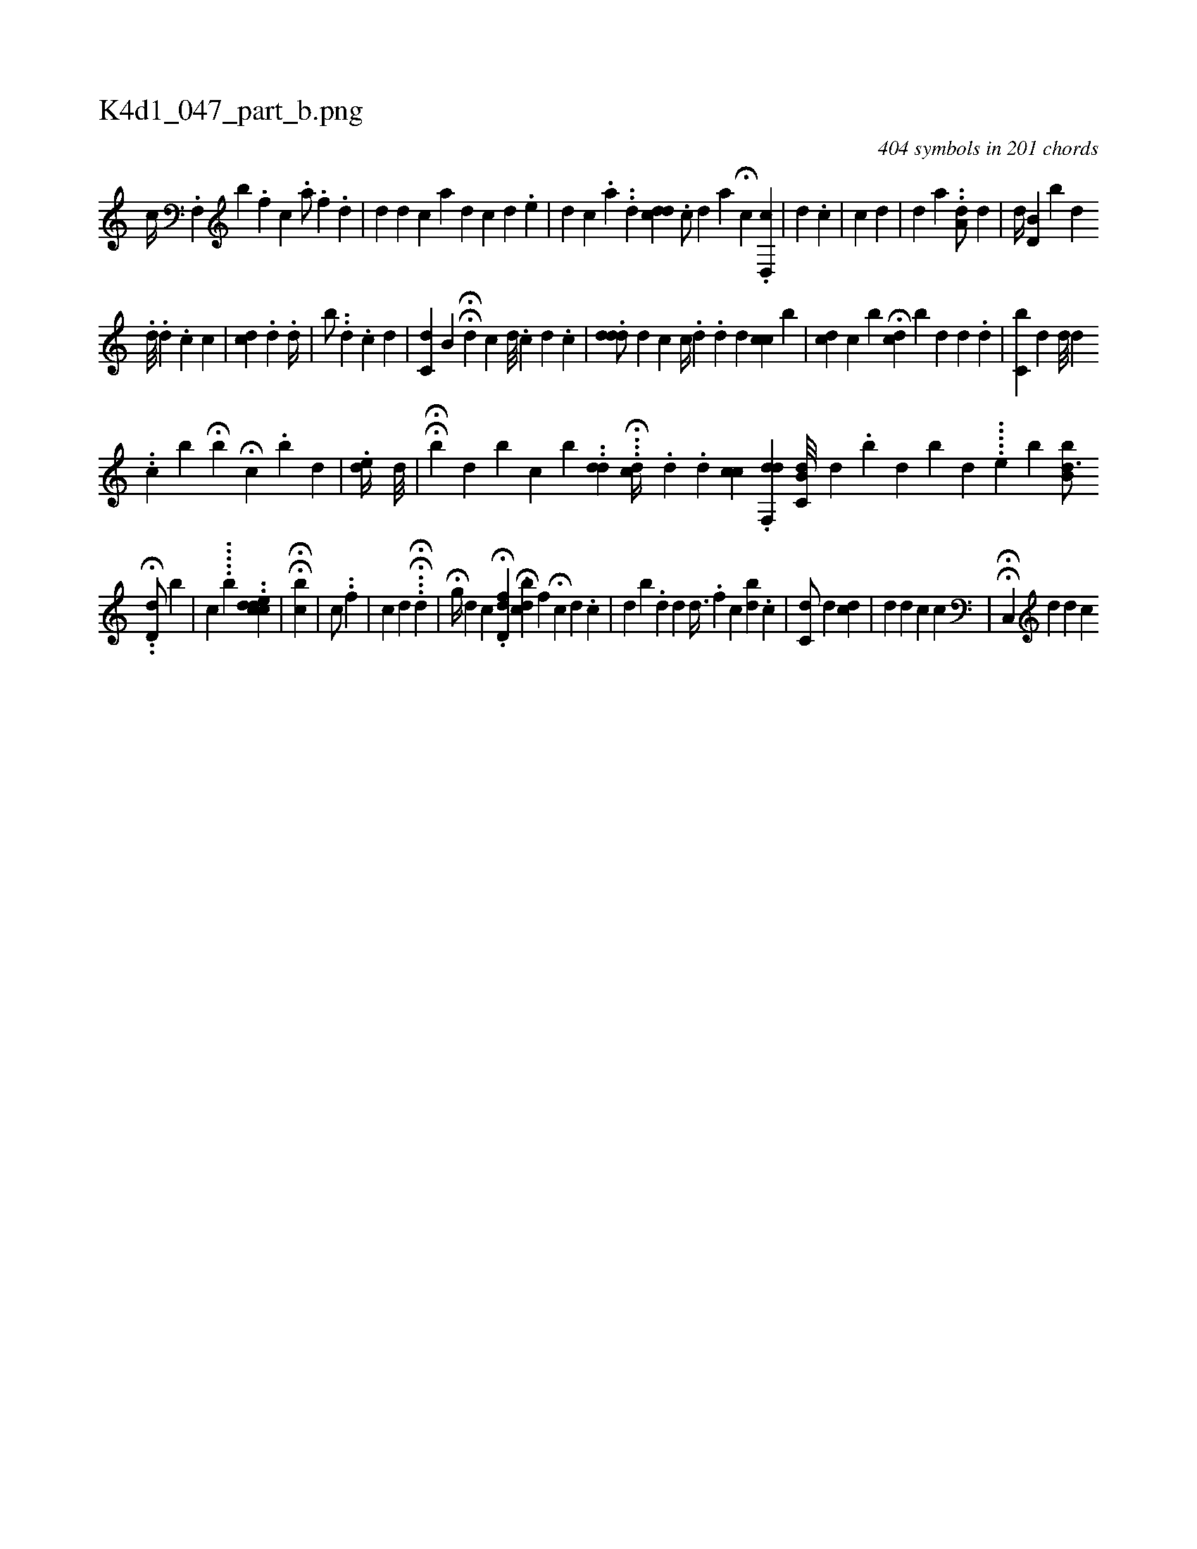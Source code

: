 X:1
%
%%titleleft true
%%tabaddflags 0
%%tabrhstyle grid
%
T:K4d1_047_part_b.png
C:404 symbols in 201 chords
L:1/4
K:italiantab
%
[,c//] .[f,,#y] [,,b] .[,,f] [,,,c] .[,,,a/] [,#y] .[f] .[,,,d] |\
	[,#y] [,d] [,,,d] [,,,c] [,,i,a] [,,,,#y////] [,,,,d] [,,,,c] [,,,,d] .[,,,,e] |\
	[,,,,d] [,,,,c] .[,,,,a] .[,,,,,#y] .[,,,,,d] [,,,cdd] .[,,,,i] |\
	[,,,c/] [,,,d] [,,,,a] H[,,c#y] .[,,d,,c] |\
	[,i] [,,,d] .[,,,c] |\
	[,,,,c] [,,,,d] |\
	[,,,d] [,,,#y] [,,,,,#y] [,,a] ..[a,d/] [,,,d] |\
	[,,,,,d//] [#yd,b,#y] [,,,i] [,,,#y] [,,,b] [,,,d] 
%
.[,d///] .[,d] .[,,c] [,,c] |\
	[,,,,,i/] [,,c#yd] .[i] [,,d] .[,d//] |\
	[,b/] ..[,,d] .[,,,,c] [,,,d] [,,,i] [,,,#y] |\
	[,c,d] [,,b,#y//] HH[,,,,i] .[,,d] [,,c] [,,d///] .[,,c] [,,d] .[,,i] [,,c] |\
	.[,ddd/] [,,,d] [,,,c] [,,c//] .[,d] .[,#yd] [,,,d] [,cc] [,,b] |\
	[cd] [,c] [,,b] H[,,cd] [,,,b] [,,,d] [,,,,i] [,,,,#y] [,d] .[,#y] [d] [#y] |\
	[c,b#y//] [,,,d] [,d///] [,d] .[,#y] 
%
.[,,c] [,,b] H[,b] H[,,c] .[,,,i] .[,,b] [,,d] | \
	.[,ed//] [,d///] |\
	HH[,,b#y//] [,,,d] [,,b] [,,c] [i,b#y//] ..[,dd#y] [,,,i] |\
	...H[,dc//] .[,,d] .[,d] [,cc] [,,,,i] |\
	.[,df,,d1] [c,b,d///] [,,d] .[,,b] [,,d] [,b] [hd] .....[,,,,e] [,,,,,b] [ibb,d3/4] 
%
..H[,,d,d/] [,,b] |\
	[,,,,c] .....[,,,,b] [,,,#y] ..[,#ydcdec] |\
	HH[,,cb] |\
	[,,,,,c/] ..[,,f] |\
	[,,,,,c] [,d] H[,#y#y] .H..[,d] |\
	H[,,g//] [,,d] [,k,c] .H[,d,fd#y] [,dck] H[,,b] [,f] H[,c] [,,,,d] .[,,,,c] |\
	[,,,,,d] [,,,,,b] .[,,#y] [,,d] [,,,,#y] [,,,,d] [,,d3/8] .[,,f] [,,c] [,,bd] .[,,,,c] |\
	[,,c,d/] [,,,,d] [cd] |\
	[,d] [,,,d] [,,,c] [,,,c] |\
	HH[,c,,#y] [,,,,d] [,,,,d] [,,,,c] 
% number of items: 404


